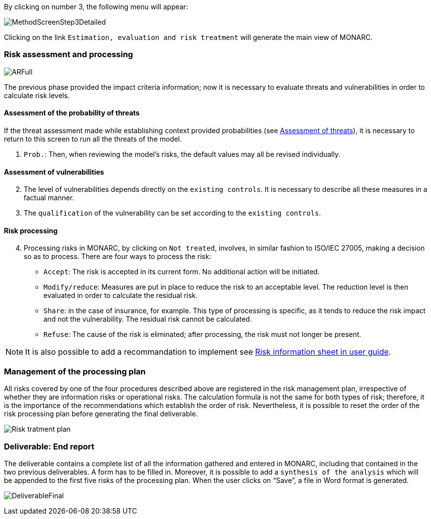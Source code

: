 By clicking on number 3, the following menu will appear:

image:MethodScreenStep3Detailed.png[MethodScreenStep3Detailed]

Clicking on the link `Estimation, evaluation and risk treatment` will generate the main view of MONARC.

=== Risk assessment and processing

image:ARFull.png[ARFull]

The previous phase provided the impact criteria information; now it is necessary to evaluate threats and vulnerabilities in order to calculate risk levels.

==== Assessment of the probability of threats

If the threat assessment made while establishing context provided probabilities (see xref:Assessment of threats[Assessment of threats]), it is necessary to return to this screen to run all the threats of the model.

1. `Prob.`: Then, when reviewing the model’s risks, the default values may all be revised individually.

==== Assessment of vulnerabilities

[start=2]
. The level of vulnerabilities depends directly on the `existing controls`. It is necessary to describe all these measures in a factual manner.
. The `qualification` of the vulnerability can be set according to the `existing controls`.

==== Risk processing

[start=4]
. Processing risks in MONARC, by clicking on `Not treated`, involves, in similar fashion to ISO/IEC 27005, making a decision so as to process.
There are four ways to process the risk:

*	`Accept`: The risk is accepted in its current form. No additional action will be initiated.
*	`Modify/reduce`: Measures are put in place to reduce the risk to an acceptable level. The reduction level is then evaluated in order to calculate the residual risk.
*	`Share`: in the case of insurance, for example. This type of processing is specific, as it tends to reduce the risk impact and not the vulnerability. The residual risk cannot be calculated.
*	`Refuse`: The cause of the risk is eliminated; after processing, the risk must not longer be present.

[NOTE]
===============================================
It is also possible to add a recommandation to implement see http://monarc.lu/user-guide/#risk-information-sheet[Risk information sheet in user guide, window="_blank"].
===============================================

===	Management of the processing plan

All risks covered by one of the four procedures described above are registered in the risk management plan, irrespective of whether they are information risks or operational risks.
The calculation formula is not the same for both types of risk; therefore, it is the importance of the recommendations which establish the order of risk. Nevertheless, it is possible to reset the order of the risk processing plan before generating the final deliverable.

image:PTR.png[Risk tratment plan]

=== Deliverable: End report

The deliverable contains a complete list of all the information gathered and entered in MONARC, including that contained in the two previous deliverables.
A form has to be filled in. Moreover, it is possible to add a `synthesis of the analysis` which will be appended to the first five risks of the processing plan. When the user clicks on “Save”, a file in Word format is generated.

image:DeliverableFinal.png[DeliverableFinal]
